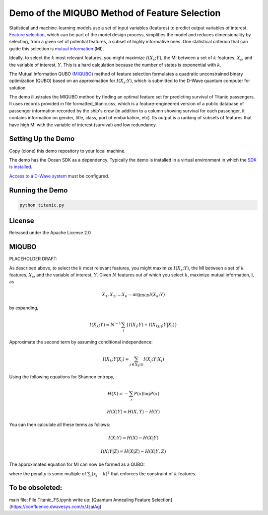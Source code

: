 Demo of the MIQUBO Method of Feature Selection
==============================================

Statistical and machine-learning models use a set of input variables (features)
to predict output variables of interest. `Feature selection`_, which can be
part of the model design process, simplifies the model and reduces dimensionality by selecting,
from a given set of potential features, a subset of highly informative ones. One
statistical criterion that can guide this selection is `mutual information`_ (MI).

Ideally, to select the :math:`k` most relevant features, you might maximize :math:`I({X_s}; Y)`,
the MI between a set of :math:`k` features, :math:`X_s`, and the variable of interest, :math:`Y`.
This is a hard calculation because the number of states is exponential with :math:`k`.

The Mutual Information QUBO (`MIQUBO`_\ ) method of feature selection formulates a quadratic
unconstrained binary optimization (QUBO) based on an approximation for :math:`I({X_s}; Y)`,
which is submitted to the D-Wave quantum computer for solution.

The demo illustrates the MIQUBO method by finding an optimal feature set for predicting
survival of Titanic passengers. It uses records provided in file
formatted_titanic.csv, which is a feature-engineered version of a public database of
passenger information recorded by the ship's crew (in addition to a column showing
survival for each passenger, it contains information on gender, title, class, port
of embarkation, etc). Its output is a ranking of subsets of features that have
high MI with the variable of interest (survival) and low redundancy.

.. For more information about MIQUBO and the concepts used in this demo, see the
   Leap demo and Jupyter Notebook. 

Setting Up the Demo
-------------------

Copy (clone) this demo repository to your local machine.

The demo has the Ocean SDK as a dependency. Typically the demo is installed in a virtual
environment in which the `SDK is installed`_.

`Access to a D-Wave system`_ must be configured.

Running the Demo
----------------

.. code-block:: bash

  python titanic.py

License
-------

Released under the Apache License 2.0

.. _`Feature selection`: https://en.wikipedia.org/wiki/Feature_selection
.. _`mutual information`: https://en.wikipedia.org/wiki/Mutual_information
.. _`dwave-cloud-client`: http://dwave-cloud-client.readthedocs.io/en/latest/#module-dwave.cloud.config
.. _`SDK is installed`: https://docs.ocean.dwavesys.com/en/latest/overview/install.html
.. _`Access to a D-Wave system`: https://docs.ocean.dwavesys.com/en/latest/overview/dwavesys.html

.. _MIQUBO:

MIQUBO
------

PLACEHOLDER DRAFT:

As described above, to select the :math:`k` most relevant features, you might maximize
:math:`I({X_s}; Y)`, the MI between a set of :math:`k` features, :math:`X_s`, and the
variable of interest, :math:`Y`. Given :math:`N` features out of which you select
:math:`k`, maximize mutual information, I, as

.. math::

    {X_1, X_2, ...X_k} = \arg \max I(X_k; Y)

by expanding,

.. math::

    I(X_k;Y) = N^{-1} \sum_i \left\{ I(X_i;Y) + I(X_{k(i)};Y|X_i) \right\}

Approximate the second term by assuming conditional independence:

.. math::

    I(X_k;Y|X_i) \approx \sum_{j \in X_k(i)} I(X_j;Y|X_i)

Using the following equations for Shannon entropy,

.. math::

    H(X) = -\sum_x P(x)\mathrm{log}P(x)

    H(X|Y) = H(X,Y)-H(Y)

You can then calculate all these terms as follows:

.. math::

     I(X;Y) = H(X)-H(X|Y)

     I(X;Y|Z) = H(X|Z)-H(X|Y,Z)

The approximated equation for MI can now be formed as a QUBO:

.. math:
    {X_1, X_2, ...X_k} = \arg \max \left\{MI - Penalty}

where the penalty is some multiple of :math:`\sum_{i} (x_i - k)^2` that enforces
the constraint of :math:`k` features.


To be obsoleted:
----------------

main file: File Titanic_FS.ipynb
write up: [Quantum Annealing Feature Selection](https://confluence.dwavesys.com/x/JzaiAg)
